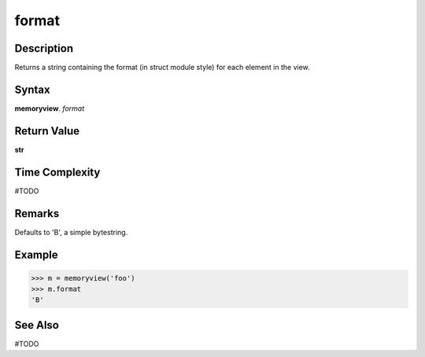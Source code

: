 ======
format
======

Description
===========
Returns a string containing the format (in struct module style) for each element in the view. 

Syntax
======
**memoryview**. *format*

Return Value
============
**str**

Time Complexity
===============
#TODO

Remarks
====
Defaults to 'B', a simple bytestring.

Example
=======
>>> m = memoryview('foo')
>>> m.format
'B'

See Also
========
#TODO

